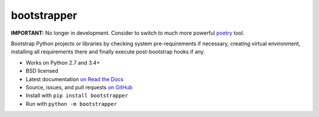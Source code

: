 ============
bootstrapper
============

**IMPORTANT:** No longer in development. Consider to switch to much more
powerful `poetry <https://poetry.eustace.io>`_ tool.

.. image:: https://img.shields.io/travis/playpauseandstop/bootstrapper/master.svg
    :target: https://travis-ci.org/playpauseandstop/bootstrapper
    :alt: Travis CI

.. image:: https://img.shields.io/pypi/v/bootstrapper.svg
    :target: https://warehouse.python.org/project/bootstrapper/
    :alt: Latest Version

.. image:: https://img.shields.io/pypi/pyversions/bootstrapper.svg
    :target: https://warehouse.python.org/project/bootstrapper/
    :alt: Python versions

.. image:: https://img.shields.io/pypi/l/bootstrapper.svg
    :target: https://github.com/playpauseandstop/bootstrapper/blob/master/LICENSE
    :alt: BSD License

.. image:: https://readthedocs.org/projects/bootstrapper/badge/?version=latest
    :target: http://bootstrapper.readthedocs.org/en/latest/
    :alt: Documentation

Bootstrap Python projects or libraries by checking system pre-requirements if
necessary, creating virtual environment, installing all requirements there and
finally execute post-bootstrap hooks if any.

* Works on Python 2.7 and 3.4+
* BSD licensed
* Latest documentation `on Read the Docs <http://bootstrapper.readthedocs.org/>`_
* Source, issues, and pull requests `on GitHub
  <https://github.com/playpauseandstop/bootstrapper>`_
* Install with ``pip install bootstrapper``
* Run with ``python -m bootstrapper``
